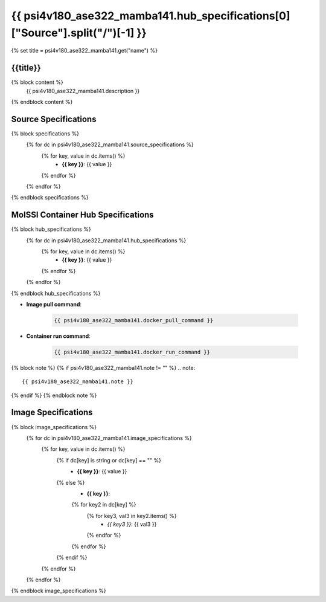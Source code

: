 .. _psi4v180_ase322_mamba141:

*********************************************************
{{ psi4v180_ase322_mamba141.hub_specifications[0]["Source"].split("/")[-1] }}
*********************************************************

{% set title = psi4v180_ase322_mamba141.get("name") %}

{{title}}
=========================================================

{% block content %}
    {{ psi4v180_ase322_mamba141.description }}
{% endblock content %}

Source Specifications
=====================

{% block specifications %}
    {% for dc in psi4v180_ase322_mamba141.source_specifications %}
        {% for key, value in dc.items() %}
            * **{{ key }}**: {{ value }}
        {% endfor %}
    {% endfor %}
{% endblock specifications %}

MolSSI Container Hub Specifications
===================================

{% block hub_specifications %}
    {% for dc in psi4v180_ase322_mamba141.hub_specifications %}
        {% for key, value in dc.items() %}
            * **{{ key }}**: {{ value }}
        {% endfor %}
    {% endfor %}
{% endblock hub_specifications %}

* **Image pull command**:

    .. code-block:: bash

        {{ psi4v180_ase322_mamba141.docker_pull_command }}

* **Container run command**:

    .. code-block:: bash

        {{ psi4v180_ase322_mamba141.docker_run_command }}

{% block note %}
{% if psi4v180_ase322_mamba141.note != "" %}
.. note::

        {{ psi4v180_ase322_mamba141.note }}
{% endif %}
{% endblock note %}

Image Specifications
====================

{% block image_specifications %}
    {% for dc in psi4v180_ase322_mamba141.image_specifications %}
        {% for key, value in dc.items() %}
            {% if dc[key] is string or dc[key] == "" %}
                * **{{ key }}**: {{ value }}
            {% else %}
                * **{{ key }}**:
                {% for key2 in dc[key] %}
                    {% for key3, val3 in key2.items() %}
                        + *{{ key3 }}*: {{ val3 }}
                    {% endfor %}
                {% endfor %}
            {% endif %}
        {% endfor %}
    {% endfor %}
{% endblock image_specifications %}